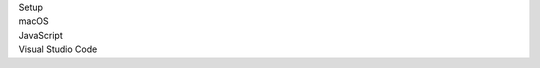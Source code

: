 .. _proj-setup-filter-section:
.. container::

   .. container:: applied-filters

      .. container:: applied-filter-header

         Setup

      .. container:: applied-filter

         macOS

      .. container:: applied-filter

         JavaScript

      .. container:: applied-filter

         Visual Studio Code

      
   
   .. cssclass:: hidden
   .. setupfilters::
      :section_name: proj-setup-filters

      .. setupfilter::
         :class: selection
         :type: os
         :title: 1 : Select your os
         :selected: macOS

         Linux
         macOS
         Windows

      .. setupfilter::
         :class: selection
         :type: language
         :title: 2 : Select a Language
         :selected: JavaScript

         C#
         Java
         JavaScript
         Python
         Ruby

      .. setupfilter::
         :class: selection
         :type: ide
         :title: 3 : Select an IDE/Editor
         :selected: Visaul Studio Code

         IntelliJ IDEA
         Visual Studio
         Visual Studio Code
         
.. _change-filter:
      .. container:: Modify